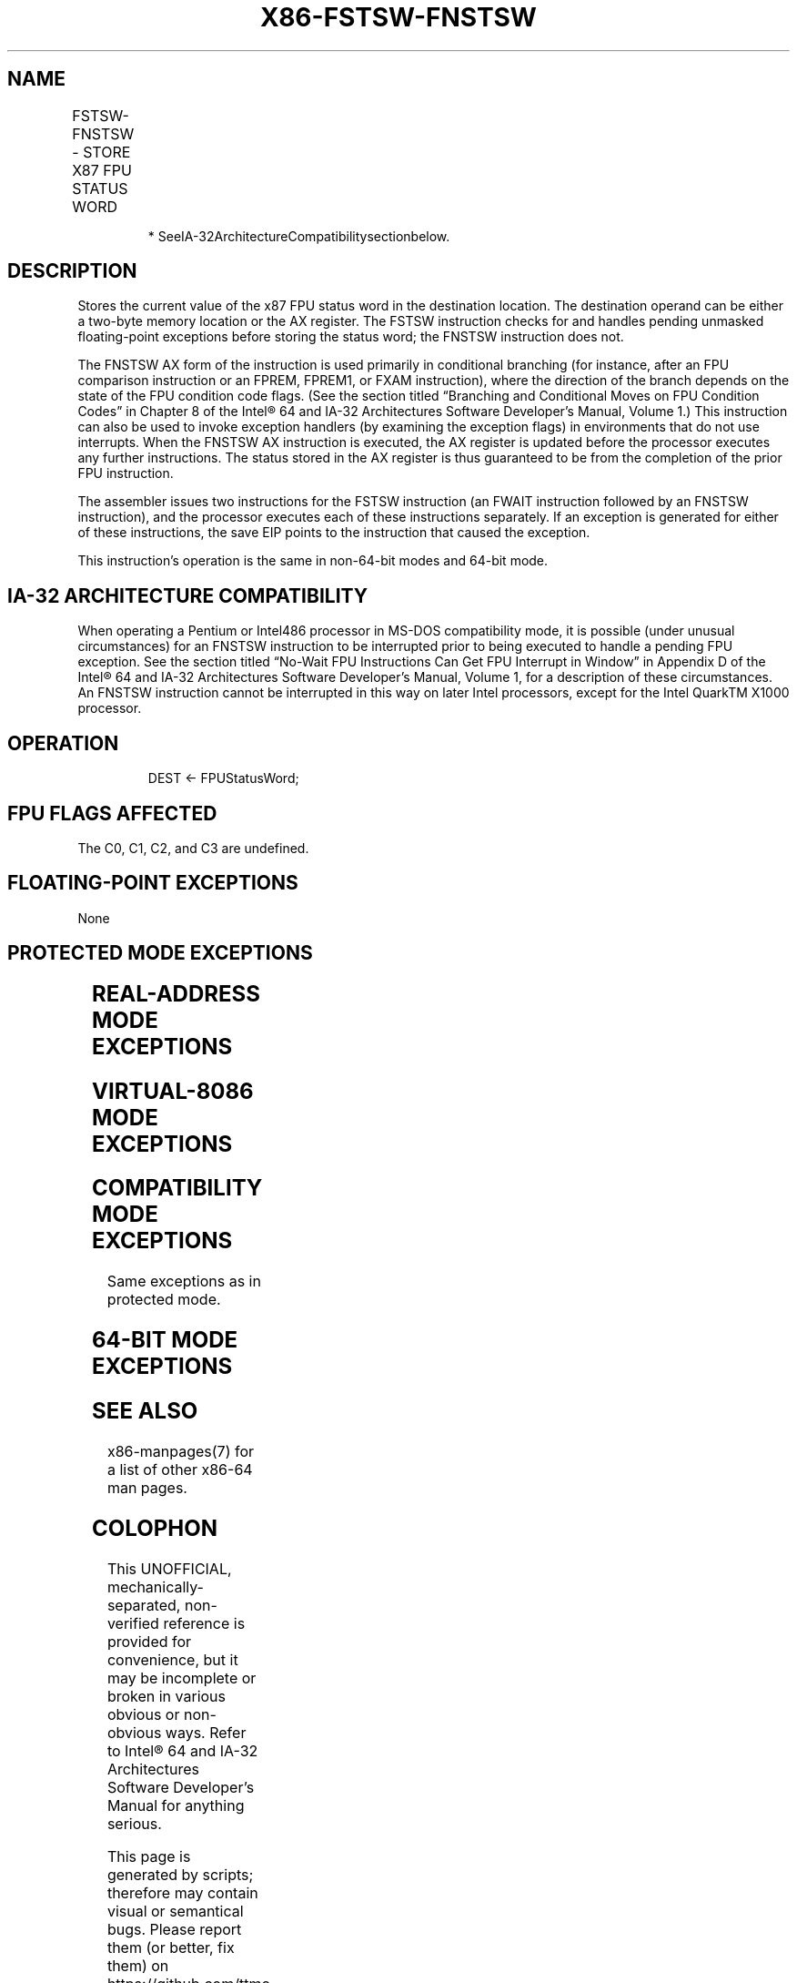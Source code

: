 .nh
.TH "X86-FSTSW-FNSTSW" "7" "May 2019" "TTMO" "Intel x86-64 ISA Manual"
.SH NAME
FSTSW-FNSTSW - STORE X87 FPU STATUS WORD
.TS
allbox;
l l l l l 
l l l l l .
\fB\fCOpcode\fR	\fB\fCInstruction\fR	\fB\fC64\-Bit Mode\fR	\fB\fCCompat/Leg Mode\fR	\fB\fCDescription\fR
9B DD /7	FSTSW m2byte	Valid	Valid	T{
Store FPU status word at m2byte after checking for pending unmasked floating\-point exceptions.
T}
9B DF E0	FSTSW AX	Valid	Valid	T{
Store FPU status word in AX register after checking for pending unmasked floating\-point exceptions.
T}
DD /7	FNSTSW* m2byte	Valid	Valid	T{
Store FPU status word at m2byte without checking for pending unmasked floating\-point exceptions.
T}
DF E0	FNSTSW* AX	Valid	Valid	T{
Store FPU status word in AX register without checking for pending unmasked floating\-point exceptions.
T}
.TE

.PP
.RS

.PP
* SeeIA\-32ArchitectureCompatibilitysectionbelow.

.RE

.SH DESCRIPTION
.PP
Stores the current value of the x87 FPU status word in the destination
location. The destination operand can be either a two\-byte memory
location or the AX register. The FSTSW instruction checks for and
handles pending unmasked floating\-point exceptions before storing the
status word; the FNSTSW instruction does not.

.PP
The FNSTSW AX form of the instruction is used primarily in conditional
branching (for instance, after an FPU comparison instruction or an
FPREM, FPREM1, or FXAM instruction), where the direction of the branch
depends on the state of the FPU condition code flags. (See the section
titled “Branching and Conditional Moves on FPU Condition Codes” in
Chapter 8 of the Intel® 64 and IA\-32 Architectures Software Developer’s
Manual, Volume 1.) This instruction can also be used to invoke exception
handlers (by examining the exception flags) in environments that do not
use interrupts. When the FNSTSW AX instruction is executed, the AX
register is updated before the processor executes any further
instructions. The status stored in the AX register is thus guaranteed to
be from the completion of the prior FPU instruction.

.PP
The assembler issues two instructions for the FSTSW instruction (an
FWAIT instruction followed by an FNSTSW instruction), and the processor
executes each of these instructions separately. If an exception is
generated for either of these instructions, the save EIP points to the
instruction that caused the exception.

.PP
This instruction’s operation is the same in non\-64\-bit modes and 64\-bit
mode.

.SH IA\-32 ARCHITECTURE COMPATIBILITY
.PP
When operating a Pentium or Intel486 processor in MS\-DOS compatibility
mode, it is possible (under unusual circumstances) for an FNSTSW
instruction to be interrupted prior to being executed to handle a
pending FPU exception. See the section titled “No\-Wait FPU Instructions
Can Get FPU Interrupt in Window” in Appendix D of the Intel® 64 and
IA\-32 Architectures Software Developer’s Manual, Volume 1, for a
description of these circumstances. An FNSTSW instruction cannot be
interrupted in this way on later Intel processors, except for the Intel
QuarkTM X1000 processor.

.SH OPERATION
.PP
.RS

.nf
DEST ← FPUStatusWord;

.fi
.RE

.SH FPU FLAGS AFFECTED
.PP
The C0, C1, C2, and C3 are undefined.

.SH FLOATING\-POINT EXCEPTIONS
.PP
None

.SH PROTECTED MODE EXCEPTIONS
.TS
allbox;
l l 
l l .
#GP(0)	T{
If the destination is located in a non\-writable segment.
T}
	T{
If a memory operand effective address is outside the CS, DS, ES, FS, or GS segment limit.
T}
	T{
If the DS, ES, FS, or GS register is used to access memory and it contains a NULL segment selector.
T}
#SS(0)	T{
If a memory operand effective address is outside the SS segment limit.
T}
#NM	CR0.EM
[
bit 2
]
 or CR0.TS
[
bit 3
]
 = 1.
#PF(fault\-code)	If a page fault occurs.
#AC(0)	T{
If alignment checking is enabled and an unaligned memory reference is made while the current privilege level is 3.
T}
#UD	If the LOCK prefix is used.
.TE

.SH REAL\-ADDRESS MODE EXCEPTIONS
.TS
allbox;
l l 
l l .
#GP	T{
If a memory operand effective address is outside the CS, DS, ES, FS, or GS segment limit.
T}
#SS	T{
If a memory operand effective address is outside the SS segment limit.
T}
#NM	CR0.EM
[
bit 2
]
 or CR0.TS
[
bit 3
]
 = 1.
.TE

.SH VIRTUAL\-8086 MODE EXCEPTIONS
.TS
allbox;
l l 
l l .
#GP(0)	T{
If a memory operand effective address is outside the CS, DS, ES, FS, or GS segment limit.
T}
#SS(0)	T{
If a memory operand effective address is outside the SS segment limit.
T}
#NM	CR0.EM
[
bit 2
]
 or CR0.TS
[
bit 3
]
 = 1.
#PF(fault\-code)	If a page fault occurs.
#AC(0)	T{
If alignment checking is enabled and an unaligned memory reference is made.
T}
#UD	If the LOCK prefix is used.
.TE

.SH COMPATIBILITY MODE EXCEPTIONS
.PP
Same exceptions as in protected mode.

.SH 64\-BIT MODE EXCEPTIONS
.TS
allbox;
l l 
l l .
#SS(0)	T{
If a memory address referencing the SS segment is in a non\-canonical form.
T}
#GP(0)	T{
If the memory address is in a non\-canonical form.
T}
#NM	CR0.EM
[
bit 2
]
 or CR0.TS
[
bit 3
]
 = 1.
#MF	T{
If there is a pending x87 FPU exception.
T}
#PF(fault\-code)	If a page fault occurs.
#AC(0)	T{
If alignment checking is enabled and an unaligned memory reference is made while the current privilege level is 3.
T}
#UD	If the LOCK prefix is used.
.TE

.SH SEE ALSO
.PP
x86\-manpages(7) for a list of other x86\-64 man pages.

.SH COLOPHON
.PP
This UNOFFICIAL, mechanically\-separated, non\-verified reference is
provided for convenience, but it may be incomplete or broken in
various obvious or non\-obvious ways. Refer to Intel® 64 and IA\-32
Architectures Software Developer’s Manual for anything serious.

.br
This page is generated by scripts; therefore may contain visual or semantical bugs. Please report them (or better, fix them) on https://github.com/ttmo-O/x86-manpages.

.br
MIT licensed by TTMO 2020 (Turkish Unofficial Chamber of Reverse Engineers - https://ttmo.re).
